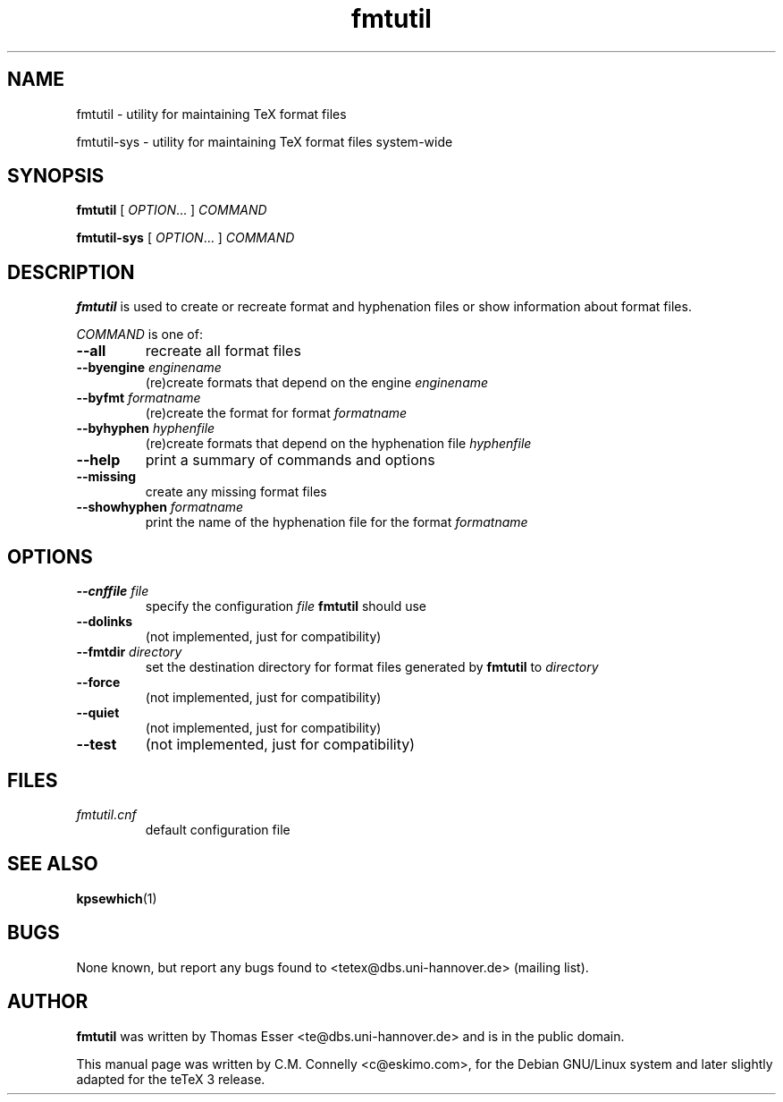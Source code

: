 .TH "fmtutil" "8" "August 2009" "TeX Live" "TeX Live" 
.PP 
.SH "NAME" 
fmtutil \- utility for maintaining TeX format files
.PP
fmtutil-sys \- utility for maintaining TeX format files system\-wide
.PP 
.SH "SYNOPSIS" 
.PP 
\fBfmtutil\fP [ \fIOPTION\fP\&.\&.\&. ]  \fICOMMAND\fP
.PP
\fBfmtutil-sys\fP [ \fIOPTION\fP\&.\&.\&. ]  \fICOMMAND\fP
.PP 
.SH "DESCRIPTION" 
.PP 
\fBfmtutil\fP is used to create or recreate format and hyphenation
files or show information about format files\&.
.PP 
\fICOMMAND\fP is one of:
.PP 
.IP "\fB--all\fP" 
recreate all format files
.IP "\fB--byengine\fP \fIenginename\fP" 
(re)create formats that depend on the
engine \fIenginename\fP
.IP "\fB--byfmt\fP \fIformatname\fP" 
(re)create the format for
format \fIformatname\fP
.IP "\fB--byhyphen\fP \fIhyphenfile\fP" 
(re)create formats that depend on the
hyphenation file \fIhyphenfile\fP
.IP "\fB--help\fP" 
print a summary of commands and options
.IP "\fB--missing\fP" 
create any missing format files
.IP "\fB--showhyphen\fP \fIformatname\fP" 
print the name of the
hyphenation file for the format
\fIformatname\fP
.PP 
.SH "OPTIONS" 
.PP 
.IP "\fB--cnffile\fP \fIfile\fP" 
specify the configuration
\fIfile\fP \fBfmtutil\fP should use
.IP "\fB--dolinks\fP" 
(not implemented, just for compatibility)
.IP "\fB--fmtdir\fP \fIdirectory\fP" 
set the destination
directory for format files generated by
\fBfmtutil\fP to \fIdirectory\fP
.IP "\fB--force\fP" 
(not implemented, just for compatibility)
.IP "\fB--quiet\fP" 
(not implemented, just for compatibility)
.IP "\fB--test\fP" 
(not implemented, just for compatibility)
.PP 
.SH "FILES" 
.PP 
.IP "\fIfmtutil\&.cnf\fP" 
default configuration file
.PP 
.SH "SEE ALSO" 
.PP 
\fBkpsewhich\fP(1)
.PP 
.SH "BUGS" 
.PP 
None known, but report any bugs found to <tetex@dbs\&.uni-hannover\&.de> (mailing list)\&.
.PP 
.SH "AUTHOR" 
.PP 
\fBfmtutil\fP was written by Thomas Esser 
<te@dbs\&.uni-hannover\&.de> and is in the public domain.
.PP 
This manual page was written by C\&.M\&. Connelly
<c@eskimo\&.com>, for
the Debian GNU/Linux system and later slightly adapted for the teTeX 3 release\&.
